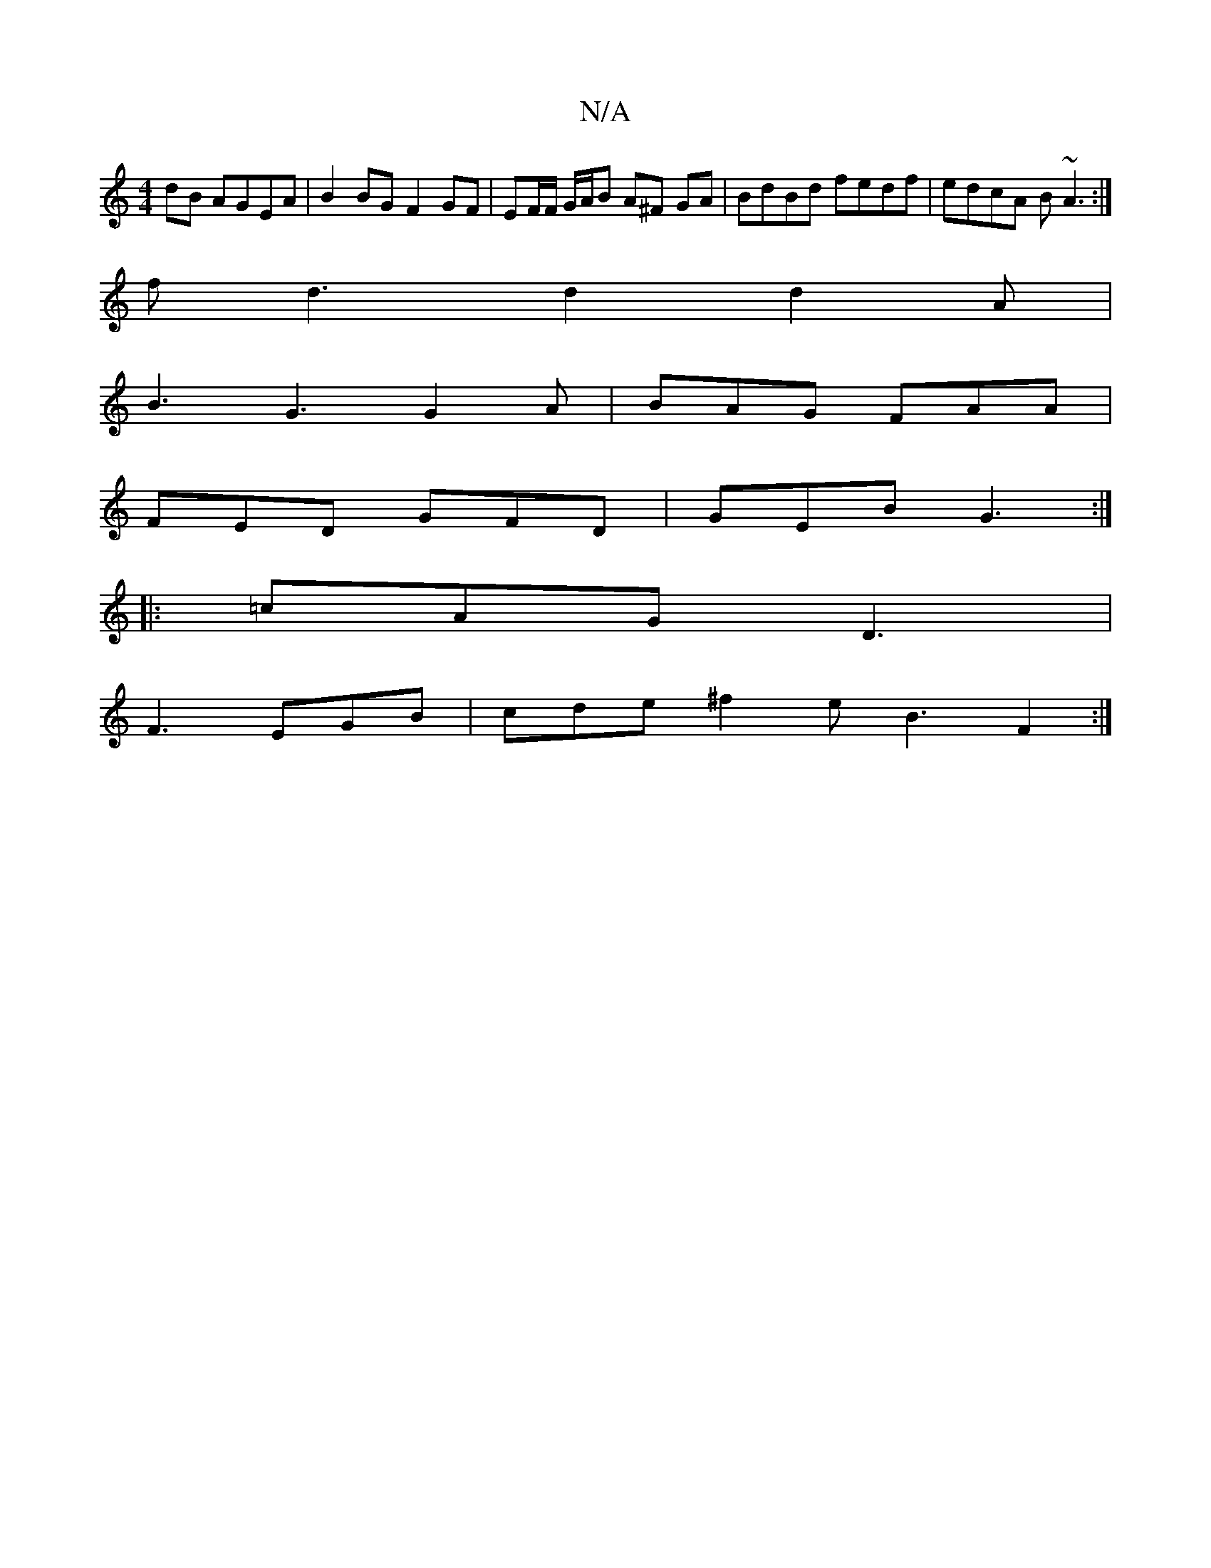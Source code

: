 X:1
T:N/A
M:4/4
R:N/A
K:Cmajor
dB AGEA | B2 BG F2 GF | EF/F/ G/A/B A^F GA | BdBd fedf | edcA B~A3 :|
fd3 d2 d2A |
B3 G3 G2A | BAG FAA |
FED GFD | GEB G3 :|
|: =cAG D3 |
F3 EGB | cde ^f2 e B3 F2 :|

|:GA B2 E/E/F/D| A2 Bc d2 | c2 d3